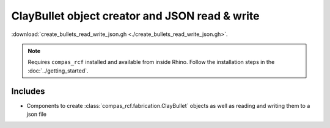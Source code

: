 *******************************************************************************
ClayBullet object creator and JSON read & write
*******************************************************************************

:download:`create_bullets_read_write_json.gh <./create_bullets_read_write_json.gh>`.

.. note::
  Requires ``compas_rcf`` installed and available from inside Rhino. Follow the
  installation steps in the :doc:`../getting_started`.

Includes
--------

-  Components to create :class:`compas_rcf.fabrication.ClayBullet` objects as
   well as reading and writing them to a json file
